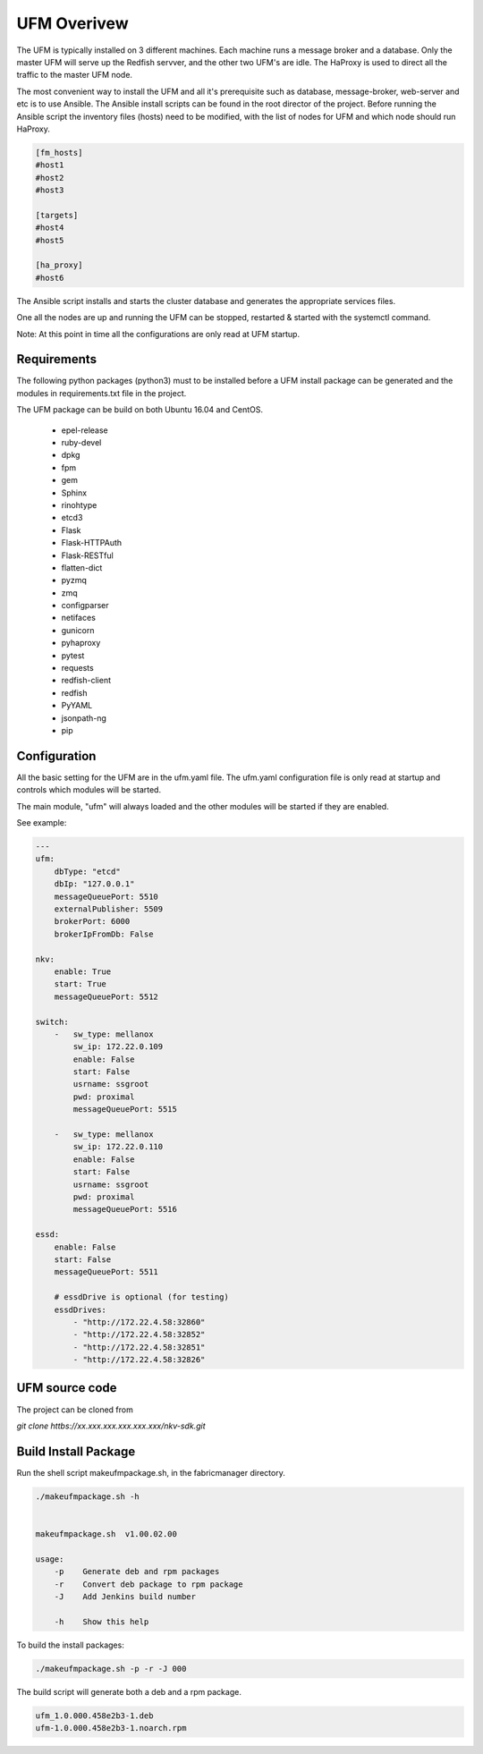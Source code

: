 UFM Overivew
============

The UFM is typically installed on 3 different machines. Each machine runs a message broker and a database.
Only the master UFM will serve up the Redfish servver, and the other two UFM's are idle. The HaProxy is used to direct all the traffic to the master UFM node.

The most convenient way to install the UFM and all it's prerequisite such as database, message-broker, web-server and etc is to use Ansible.
The Ansible install scripts can be found in the root director of the project.
Before running the Ansible script the inventory files (hosts) need to be modified, with the list of nodes for UFM and which node should run HaProxy.

.. code-block:: bash

    [fm_hosts]
    #host1
    #host2
    #host3

    [targets]
    #host4
    #host5

    [ha_proxy]
    #host6

The Ansible script installs and starts the cluster database and generates the appropriate services files.

One all the nodes are up and running the UFM can be stopped, restarted & started with the systemctl command.

Note: At this point in time all the configurations are only read at UFM startup.

Requirements
^^^^^^^^^^^^

The following python packages (python3) must to be installed before a UFM install package can be generated
and the modules in requirements.txt file in the project.

The UFM package can be build on both Ubuntu 16.04 and CentOS.

 - epel-release
 - ruby-devel
 - dpkg
 - fpm
 - gem
 - Sphinx
 - rinohtype
 - etcd3
 - Flask
 - Flask-HTTPAuth
 - Flask-RESTful
 - flatten-dict
 - pyzmq
 - zmq
 - configparser
 - netifaces
 - gunicorn
 - pyhaproxy
 - pytest
 - requests
 - redfish-client
 - redfish
 - PyYAML
 - jsonpath-ng
 - pip

Configuration
^^^^^^^^^^^^^

All the basic setting for the UFM are in the ufm.yaml file. The ufm.yaml configuration file is only
read at startup and controls which modules will be started.

The main module, "ufm" will always loaded and the other modules will be started if they are enabled.

See example:

.. code-block:: yaml

    ---
    ufm:
        dbType: "etcd"
        dbIp: "127.0.0.1"
        messageQueuePort: 5510
        externalPublisher: 5509
        brokerPort: 6000
        brokerIpFromDb: False

    nkv:
        enable: True
        start: True
        messageQueuePort: 5512

    switch:
        -   sw_type: mellanox
            sw_ip: 172.22.0.109
            enable: False
            start: False
            usrname: ssgroot
            pwd: proximal
            messageQueuePort: 5515

        -   sw_type: mellanox
            sw_ip: 172.22.0.110
            enable: False
            start: False
            usrname: ssgroot
            pwd: proximal
            messageQueuePort: 5516

    essd:
        enable: False
        start: False
        messageQueuePort: 5511

        # essdDrive is optional (for testing)
        essdDrives:
            - "http://172.22.4.58:32860"
            - "http://172.22.4.58:32852"
            - "http://172.22.4.58:32851"
            - "http://172.22.4.58:32826"



UFM source code
^^^^^^^^^^^^^^^

The project can be cloned from

*git clone httbs://xx.xxx.xxx.xxx.xxx.xxx/nkv-sdk.git*


Build Install Package
^^^^^^^^^^^^^^^^^^^^^

Run the shell script makeufmpackage.sh, in the fabricmanager directory.

.. code-block:: bash

    ./makeufmpackage.sh -h


    makeufmpackage.sh  v1.00.02.00

    usage:
        -p    Generate deb and rpm packages
        -r    Convert deb package to rpm package
        -J    Add Jenkins build number

        -h    Show this help


To build the install packages:

.. code-block:: bash

    ./makeufmpackage.sh -p -r -J 000


The build script will generate both a deb and a rpm package.

.. code-block:: bash

    ufm_1.0.000.458e2b3-1.deb
    ufm-1.0.000.458e2b3-1.noarch.rpm

